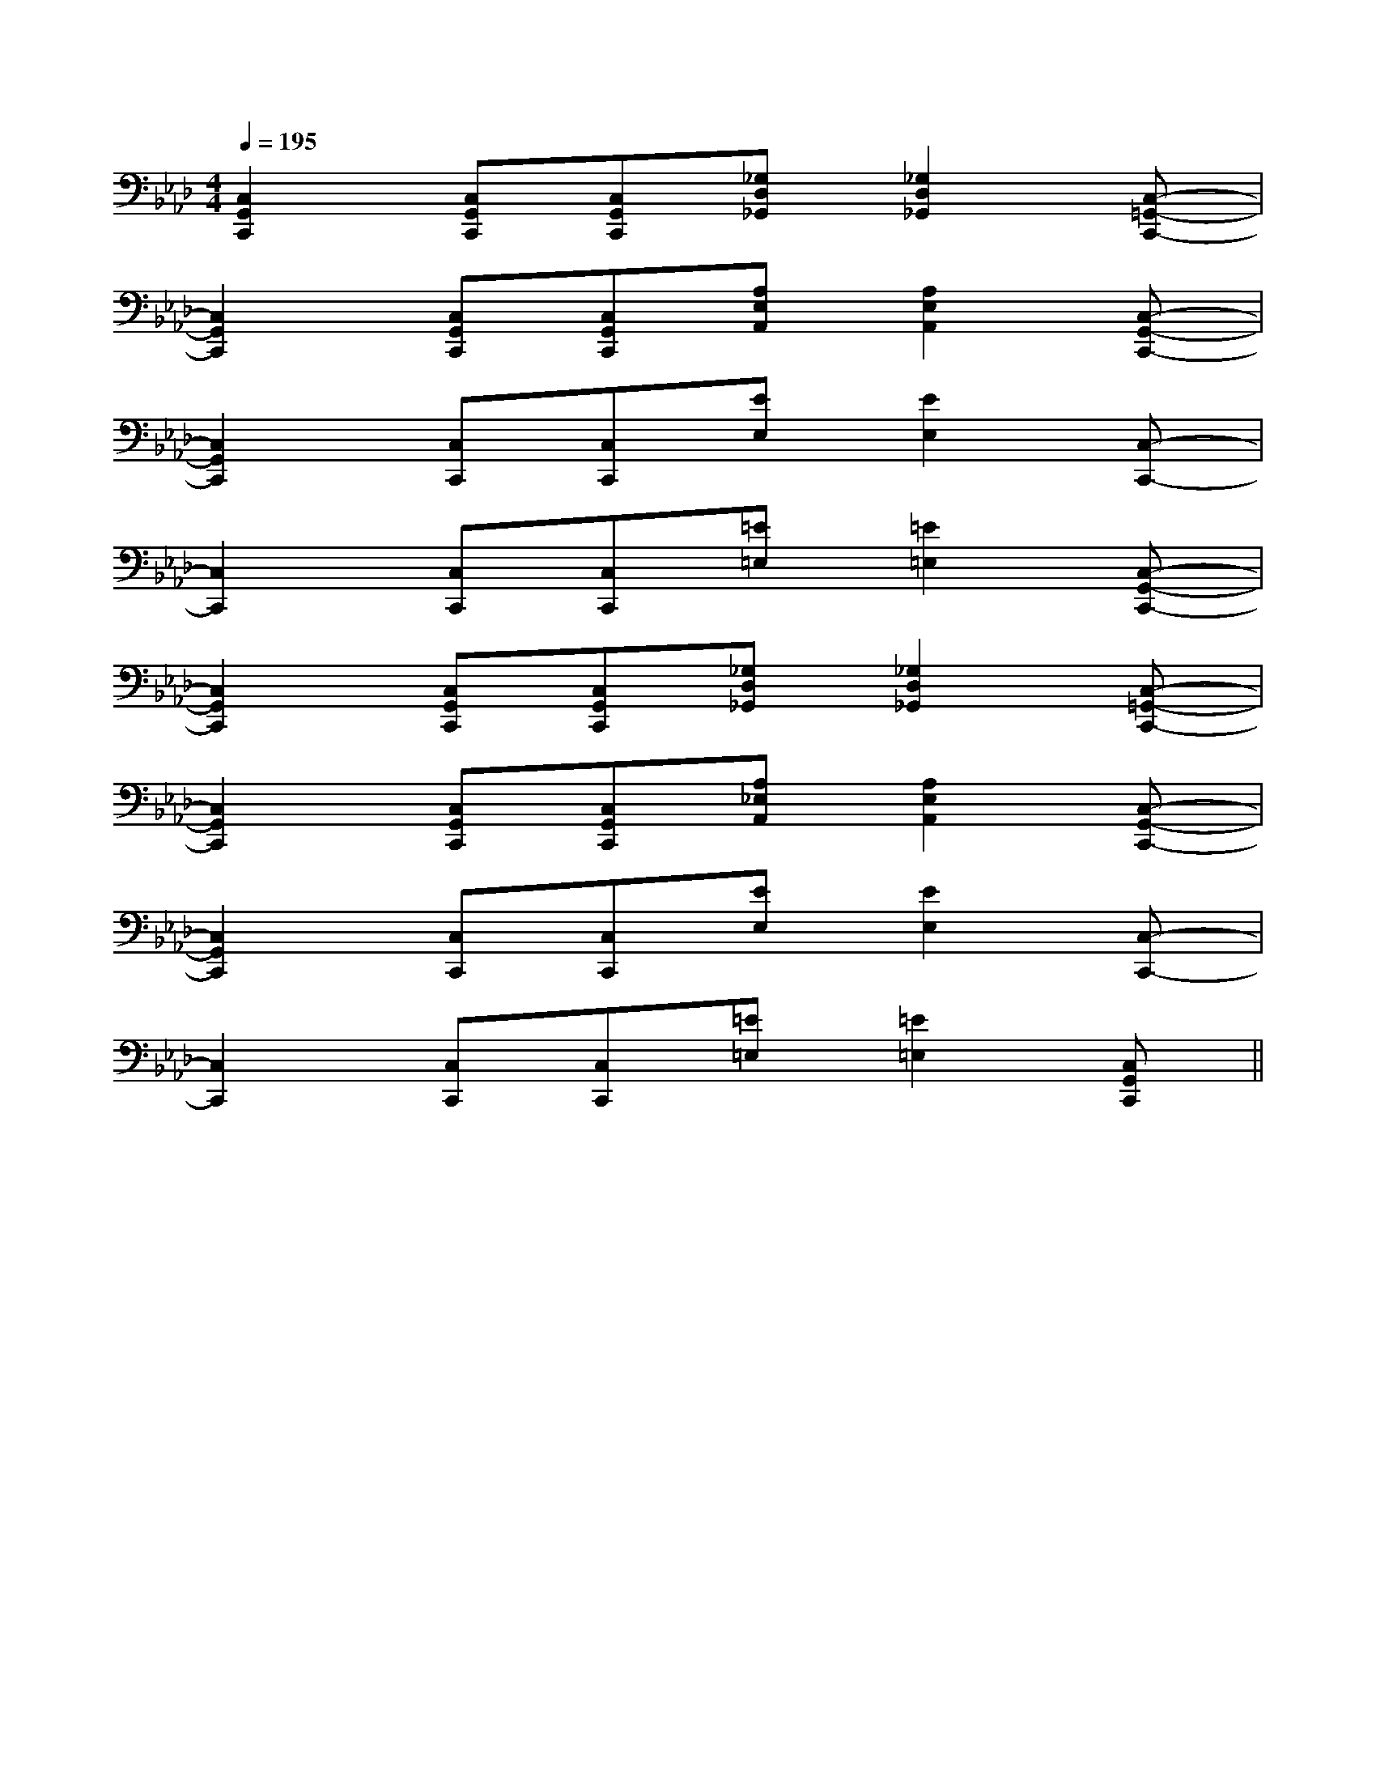 X:1
T:
M:4/4
L:1/8
Q:1/4=195
K:Ab
%4flats
%%MIDI program 0
%%MIDI program 0
V:1
%%MIDI program 24
[C,2G,,2C,,2][C,G,,C,,][C,G,,C,,][_G,D,_G,,][_G,2D,2_G,,2][C,-=G,,-C,,-]|
[C,2G,,2C,,2][C,G,,C,,][C,G,,C,,][A,E,A,,][A,2E,2A,,2][C,-G,,-C,,-]|
[C,2G,,2C,,2][C,C,,][C,C,,][EE,][E2E,2][C,-C,,-]|
[C,2C,,2][C,C,,][C,C,,][=E=E,][=E2=E,2][C,-G,,-C,,-]|
[C,2G,,2C,,2][C,G,,C,,][C,G,,C,,][_G,D,_G,,][_G,2D,2_G,,2][C,-=G,,-C,,-]|
[C,2G,,2C,,2][C,G,,C,,][C,G,,C,,][A,_E,A,,][A,2E,2A,,2][C,-G,,-C,,-]|
[C,2G,,2C,,2][C,C,,][C,C,,][EE,][E2E,2][C,-C,,-]|
[C,2C,,2][C,C,,][C,C,,][=E=E,][=E2=E,2][C,G,,C,,]||
|
|
|
|
|
|
|
|
|
|
|
|
|
|
[D/2A,/2-D,/2-][D/2A,/2-D,/2-][D/2A,/2-D,/2-][D/2A,/2-D,/2-][D/2A,/2-D,/2-][D/2A,/2-D,/2-][D/2A,/2-D,/2-][D/2A,/2-D,/2-][D/2A,/2-D,/2-][D/2A,/2-D,/2-][D/2A,/2-D,/2-][D/2A,/2-D,/2-][D/2A,/2-D,/2-][D/2A,/2-D,/2-][D/2A,/2-D,/2-]-=F-]-=F-]-=F-]-=F-]-=F-]-=F-]-=F-]-=F-]-=F-]-=F-]-=F-]-=F-]C/2-A,/2F,,/2-]C/2-A,/2F,,/2-]C/2-A,/2F,,/2-]C/2-A,/2F,,/2-]C/2-A,/2F,,/2-]C/2-A,/2F,,/2-]C/2-A,/2F,,/2-]C/2-A,/2F,,/2-]C/2-A,/2F,,/2-]C/2-A,/2F,,/2-]C/2-A,/2F,,/2-]C/2-A,/2F,,/2-]C/2-A,/2F,,/2-]C/2-A,/2F,,/2-]C/2-A,/2F,,/2-]>B>B>B>B>B>B>B>B>B>B>B>B>B>B>B[E-A,-F,[E-A,-F,[E-A,-F,[E-A,-F,[E-A,-F,[E-A,-F,[E-A,-F,[E-A,-F,[E-A,-F,[E-A,-F,[E-A,-F,[E-A,-F,[E-A,-F,[E-A,-F,[E-A,-F,[f'd'[f'd'[f'd'[f'd'[f'd'[f'd'[f'd'[f'd'[f'd'[f'd'[f'd'[f'd'[f'd'[f'd'[f'd'[ECA,,-][ECA,,-][ECA,,-][ECA,,-][ECA,,-][ECA,,-][ECA,,-][ECA,,-][ECA,,-][ECA,,-][ECA,,-][ECA,,-][ECA,,-][ECA,,-][ECA,,-]^A/2F/2]^A/2F/2]^A/2F/2]^A/2F/2]^A/2F/2]^A/2F/2]^A/2F/2]^A/2F/2]^A/2F/2]^A/2F/2]^A/2F/2]^A/2F/2]^A/2F/2]^A/2F/2]^A/2F/2][E-C-A,-A,,-][E-C-A,-A,,-][E-C-A,-A,,-][E-C-A,-A,,-][E-C-A,-A,,-][E-C-A,-A,,-][E-C-A,-A,,-][E-C-A,-A,,-][E-C-A,-A,,-][E-C-A,-A,,-][E-C-A,-A,,-][E-C-A,-A,,-][E-C-A,-A,,-][E-C-A,-A,,-][E-C-A,-A,,-]2-F,2B,,2-]2-F,2B,,2-]2-F,2B,,2-]2-F,2B,,2-]2-F,2B,,2-]2-F,2B,,2-]2-F,2B,,2-]2-F,2B,,2-]2-F,2B,,2-]2-F,2B,,2-]2-F,2B,,2-]2-F,2B,,2-]2-F,2B,,2-]2-F,2B,,2-]2-F,2B,,2-][E2-C2-G,2-C,2-][E2-C2-G,2-C,2-][E2-C2-G,2-C,2-][E2-C2-G,2-C,2-][E2-C2-G,2-C,2-][E2-C2-G,2-C,2-][E2-C2-G,2-C,2-][E2-C2-G,2-C,2-][E2-C2-G,2-C,2-][E2-C2-G,2-C,2-][E2-C2-G,2-C,2-][E2-C2-G,2-C,2-][E2-C2-G,2-C,2-][E2-C2-G,2-C,2-][E2-C2-G,2-C,2-][d-=c[d-=c[d-=c[d-=c[d-=c[d-=c[d-=c[d-=c[d-=c[d-=c[d-=c[d-=c[d-=c[d-=c[d-=c_g/2d/2_g/2d/2_g/2d/2_g/2d/2_g/2d/2_g/2d/2_g/2d/2_g/2d/2_g/2d/2_g/2d/2_g/2d/2_g/2d/2_g/2d/2[A8-E[A8-E[A8-E[A8-E[A8-E[A8-E[A8-E[A8-E[A8-E[A8-E[A8-E[A8-E[A8-E[A8-E[A8-E[c/2A/2C/2-][c/2A/2C/2-][c/2A/2C/2-][c/2A/2C/2-][c/2A/2C/2-][c/2A/2C/2-][c/2A/2C/2-][c/2A/2C/2-][c/2A/2C/2-][c/2A/2C/2-][c/2A/2C/2-][c/2A/2C/2-][c/2A/2C/2-][c/2A/2C/2-][c/2A/2C/2-][e'2-e[e'2-e[e'2-e[e'2-e[e'2-e[e'2-e[e'2-e[e'2-e[e'2-e[e'2-e[e'2-e[e'2-e[e'2-e[e'2-e[e'2-e[aC][aC][aC][aC][aC][aC][aC][aC][aC][aC][aC][aC][aC][aC]-A,,A,,,-]-A,,A,,,-]-A,,A,,,-]-A,,A,,,-]-A,,A,,,-]-A,,A,,,-]-A,,A,,,-]-A,,A,,,-]-A,,A,,,-]-A,,A,,,-]-A,,A,,,-]-A,,A,,,-]3/2-^A3/2-^A3/2-^A3/2-^A3/2-^A3/2-^A3/2-^A3/2-^A3/2-^A3/2-^A3/2-^A3/2-^A3/2-^A3/2-^A